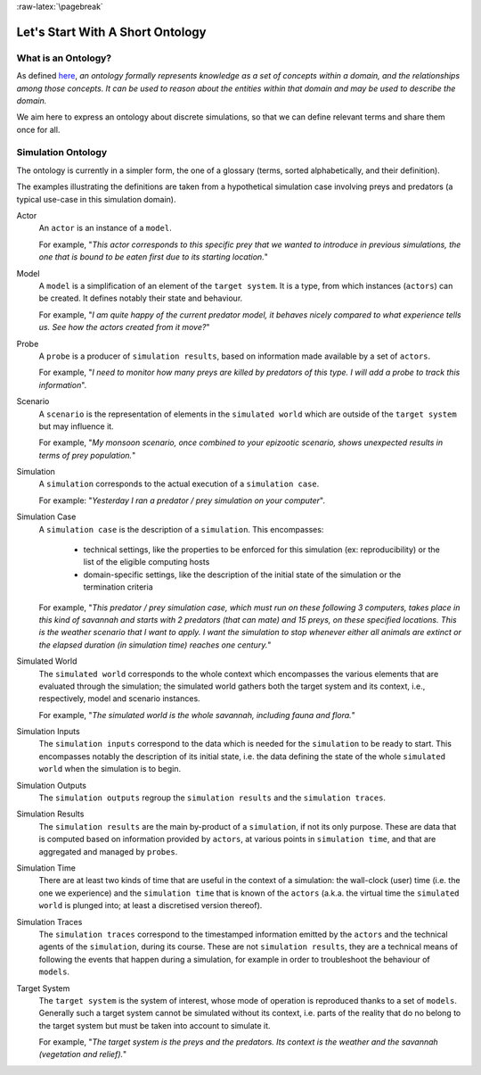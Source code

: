 :raw-latex:`\pagebreak`

---------------------------------
Let's Start With A Short Ontology
---------------------------------


What is an Ontology?
====================

As defined `here <http://en.wikipedia.org/wiki/Ontology_%28information_science%29>`_, *an ontology formally represents knowledge as a set of concepts within a domain, and the relationships among those concepts. It can be used to reason about the entities within that domain and may be used to describe the domain.*

We aim here to express an ontology about discrete simulations, so that we can define relevant terms and share them once for all.



Simulation Ontology
===================

The ontology is currently in a simpler form, the one of a glossary (terms, sorted alphabetically, and their definition).

The examples illustrating the definitions are taken from a hypothetical simulation case involving preys and predators (a typical use-case in this simulation domain).


Actor
		An ``actor`` is an instance of a ``model``.

		For example, "*This actor corresponds to this specific prey that we wanted to introduce in previous simulations, the one that is bound to be eaten first due to its starting location.*"



Model
		A ``model`` is a simplification of an element of the ``target system``. It is a type, from which instances (``actors``) can be created. It defines notably their state and behaviour.  

		For example, "*I am quite happy of the current predator model, it behaves nicely compared to what experience tells us. See how the actors created from it move?*"



Probe
		A ``probe`` is a producer of ``simulation results``, based on information made available by a set of ``actors``.

		For example, "*I need to monitor how many preys are killed by predators of this type. I will add a probe to track this information*".



Scenario
		A ``scenario`` is the representation of elements in the ``simulated world`` which are outside of the ``target system`` but may influence it.

		For example, "*My monsoon scenario, once combined to your epizootic scenario, shows unexpected results in terms of prey population.*"



Simulation
		A ``simulation`` corresponds to the actual execution of a ``simulation case``.

		For example: "*Yesterday I ran a predator / prey simulation on your computer*".



Simulation Case
		A ``simulation case`` is the description of a ``simulation``. This encompasses:

		  - technical settings, like the properties to be enforced for this simulation (ex: reproducibility) or the list of the eligible computing hosts

		  - domain-specific settings, like the description of the initial state of the simulation or the termination criteria

		For example, "*This predator / prey simulation case,  which must run on these following 3 computers, takes place in this kind of savannah and starts with 2 predators (that can mate) and 15 preys, on these specified locations. This is the weather scenario that I want to apply. I want the simulation to stop whenever either all animals are extinct or the elapsed duration (in simulation time) reaches one century.*"



Simulated World
		The ``simulated world`` corresponds to the whole context which encompasses the various elements that are evaluated through the simulation; the simulated world gathers both the target system and its context, i.e., respectively, model and scenario instances.

		For example, "*The simulated world is the whole savannah, including fauna and flora.*"



Simulation Inputs
		The ``simulation inputs`` correspond to the data which is needed for the ``simulation`` to be ready to start. This encompasses notably the description of its initial state, i.e. the data defining the state of the whole ``simulated world`` when the simulation is to begin.



Simulation Outputs
		The ``simulation outputs`` regroup the ``simulation results`` and the ``simulation traces``.



Simulation Results
		The ``simulation results`` are the main by-product of a ``simulation``, if not its only purpose. These are data that is computed based on information provided by ``actors``, at various points in ``simulation time``, and that are aggregated and managed by ``probes``.



Simulation Time
		There are at least two kinds of time that are useful in the context of a simulation: the wall-clock (user) time (i.e. the one we experience) and the ``simulation time`` that is known of the ``actors`` (a.k.a. the virtual time the ``simulated world`` is plunged into; at least a discretised version thereof).



Simulation Traces
		The ``simulation traces`` correspond to the timestamped information emitted by the ``actors`` and the technical agents of the ``simulation``, during its course. These are not ``simulation results``, they are a technical means of following the events that happen during a simulation, for example in order to troubleshoot the behaviour of ``models``.



Target System
	   The ``target system`` is the system of interest, whose mode of operation is reproduced thanks to a set of ``models``. Generally such a target system cannot be simulated without its context, i.e. parts of the reality that do no belong to the target system but must be taken into account to simulate it.

	   For example, "*The target system is the preys and the predators. Its context is the weather and the savannah (vegetation and relief).*"
